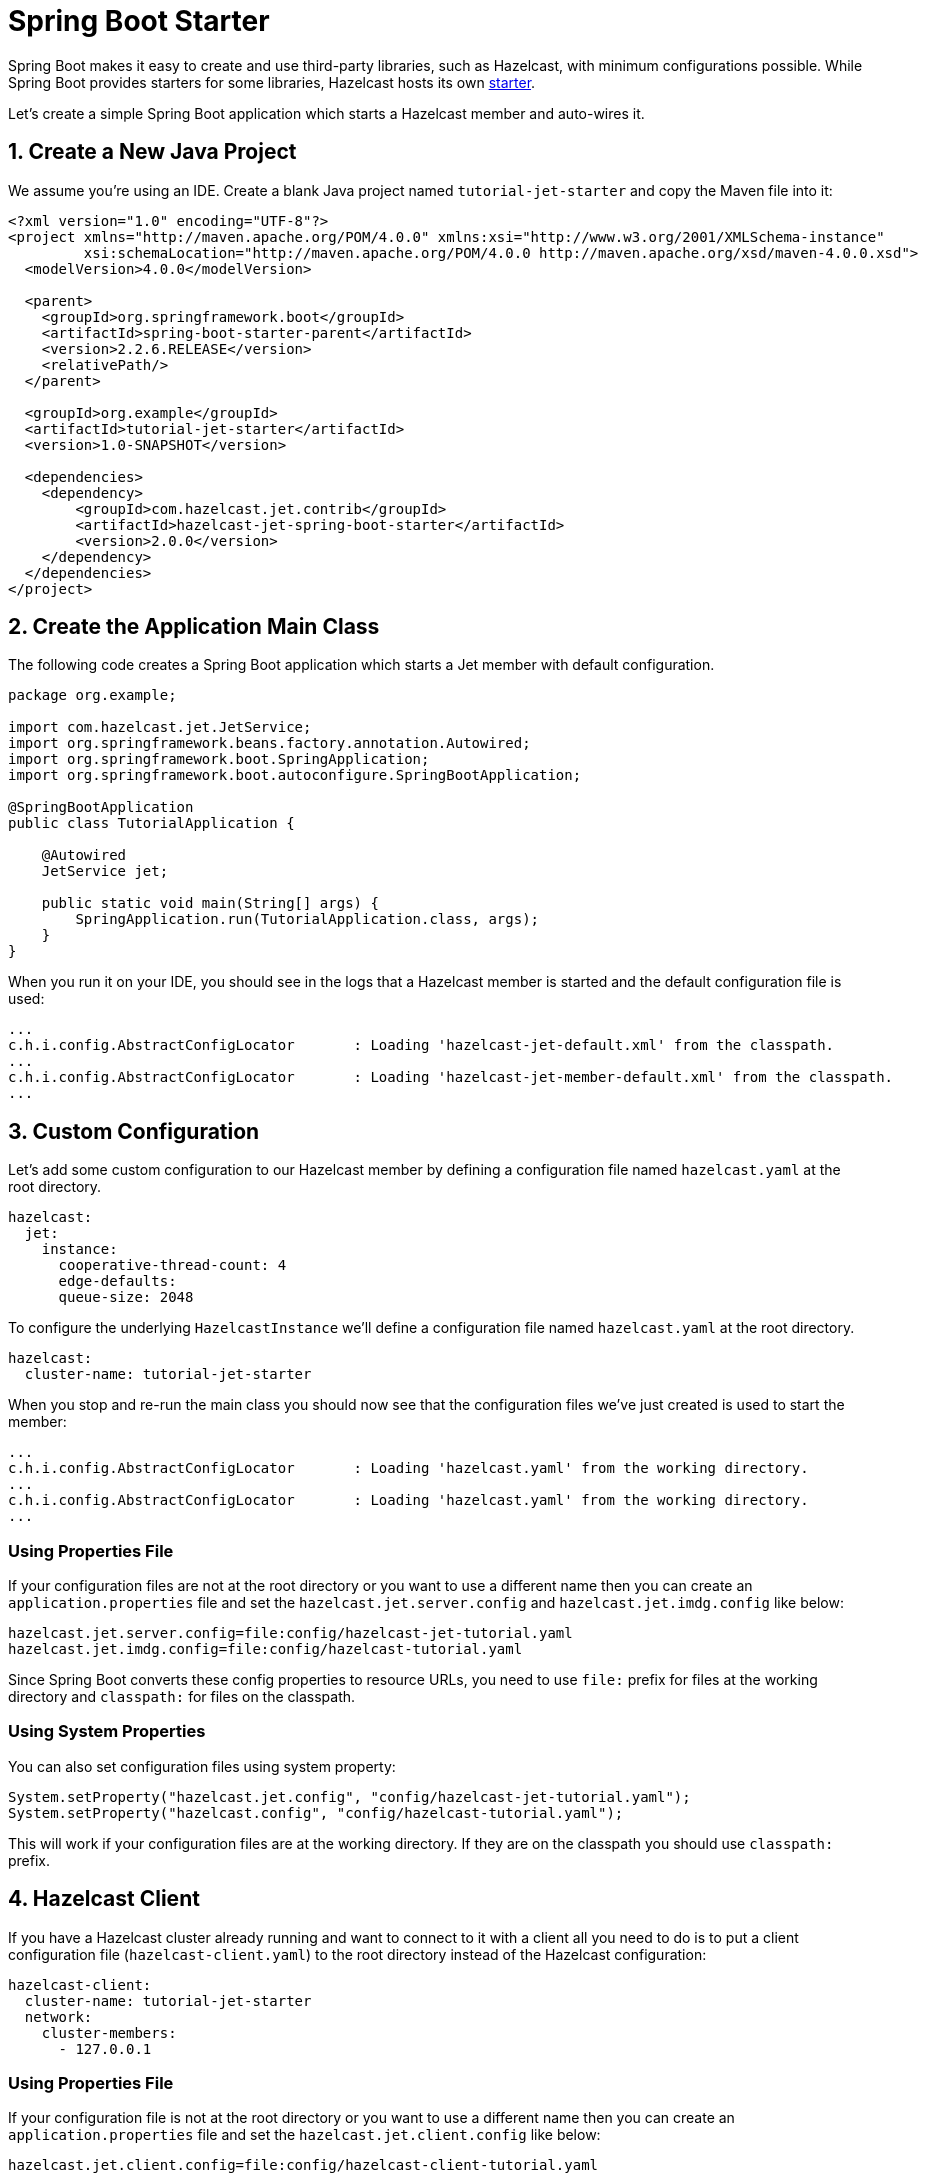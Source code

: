 = Spring Boot Starter

Spring Boot makes it easy to create and use third-party libraries, such
as Hazelcast, with minimum configurations possible. While Spring
Boot provides starters for some libraries, Hazelcast hosts its own
link:https://github.com/hazelcast/hazelcast-jet-contrib/tree/jet-4.5-maintenance/hazelcast-jet-spring-boot-starter[starter].

Let's create a simple Spring Boot application which starts a Hazelcast
member and auto-wires it.

== 1. Create a New Java Project

We assume you're using an IDE. Create a blank Java project named
`tutorial-jet-starter` and copy the Maven file into it:

--
[source,xml,subs="attributes+"]
----
<?xml version="1.0" encoding="UTF-8"?>
<project xmlns="http://maven.apache.org/POM/4.0.0" xmlns:xsi="http://www.w3.org/2001/XMLSchema-instance"
         xsi:schemaLocation="http://maven.apache.org/POM/4.0.0 http://maven.apache.org/xsd/maven-4.0.0.xsd">
  <modelVersion>4.0.0</modelVersion>

  <parent>
    <groupId>org.springframework.boot</groupId>
    <artifactId>spring-boot-starter-parent</artifactId>
    <version>2.2.6.RELEASE</version>
    <relativePath/>
  </parent>

  <groupId>org.example</groupId>
  <artifactId>tutorial-jet-starter</artifactId>
  <version>1.0-SNAPSHOT</version>

  <dependencies>
    <dependency>
        <groupId>com.hazelcast.jet.contrib</groupId>
        <artifactId>hazelcast-jet-spring-boot-starter</artifactId>
        <version>2.0.0</version>
    </dependency>
  </dependencies>
</project>
----
--

== 2. Create the Application Main Class

The following code creates a Spring Boot application which starts a Jet
member with default configuration.

```java
package org.example;

import com.hazelcast.jet.JetService;
import org.springframework.beans.factory.annotation.Autowired;
import org.springframework.boot.SpringApplication;
import org.springframework.boot.autoconfigure.SpringBootApplication;

@SpringBootApplication
public class TutorialApplication {

    @Autowired
    JetService jet;

    public static void main(String[] args) {
        SpringApplication.run(TutorialApplication.class, args);
    }
}
```

When you run it on your IDE, you should see in the logs that a Hazelcast
member is started and the default configuration file is used:

```
...
c.h.i.config.AbstractConfigLocator       : Loading 'hazelcast-jet-default.xml' from the classpath.
...
c.h.i.config.AbstractConfigLocator       : Loading 'hazelcast-jet-member-default.xml' from the classpath.
...
```

== 3. Custom Configuration

Let's add some custom configuration to our Hazelcast member by defining a
configuration file named `hazelcast.yaml` at the root directory.

```yaml
hazelcast:
  jet:
    instance:
      cooperative-thread-count: 4
      edge-defaults:
      queue-size: 2048
```

To configure the underlying `HazelcastInstance` we'll define a
configuration file named `hazelcast.yaml` at the root directory.

```yaml
hazelcast:
  cluster-name: tutorial-jet-starter
```

When you stop and re-run the main class you should now see that the
configuration files we've just created is used to start the member:

```text
...
c.h.i.config.AbstractConfigLocator       : Loading 'hazelcast.yaml' from the working directory.
...
c.h.i.config.AbstractConfigLocator       : Loading 'hazelcast.yaml' from the working directory.
...
```

=== Using Properties File

If your configuration files are not at the root directory or you want to
use a different name then you can create an `application.properties`
file and set the `hazelcast.jet.server.config` and `hazelcast.jet.imdg.config`
like below:

```properties
hazelcast.jet.server.config=file:config/hazelcast-jet-tutorial.yaml
hazelcast.jet.imdg.config=file:config/hazelcast-tutorial.yaml
```

Since Spring Boot converts these config properties to resource URLs,
you need to use `file:` prefix for files at the working directory and
`classpath:` for files on the classpath.

=== Using System Properties

You can also set configuration files using system property:

```java
System.setProperty("hazelcast.jet.config", "config/hazelcast-jet-tutorial.yaml");
System.setProperty("hazelcast.config", "config/hazelcast-tutorial.yaml");
```

This will work if your configuration files are at the working
directory. If they are on the classpath you should use `classpath:`
prefix.

== 4. Hazelcast Client

If you have a Hazelcast cluster already running and want to connect to it
with a client all you need to do is to put a client configuration file
(`hazelcast-client.yaml`) to the root directory instead of the Hazelcast
configuration:

```yaml
hazelcast-client:
  cluster-name: tutorial-jet-starter
  network:
    cluster-members:
      - 127.0.0.1
```

=== Using Properties File

If your configuration file is not at the root directory or you want to
use a different name then you can create an `application.properties`
file and set the `hazelcast.jet.client.config` like below:

```properties
hazelcast.jet.client.config=file:config/hazelcast-client-tutorial.yaml
```

You need to use `file:` prefix for files at the working directory and
`classpath:` for files on the classpath.

=== Using System Properties

You can also set configuration file using system property:

```java
System.setProperty("hazelcast.client.config", "config/hazelcast-client-tutorial.yaml");
```

If configuration file is on the classpath you should use `classpath:`
prefix.
